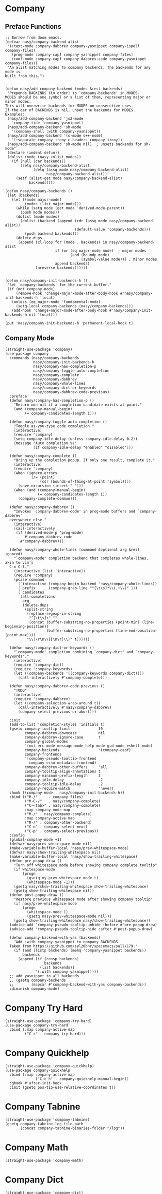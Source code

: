 * Company

#+begin_src elisp :exports none
  ;;----------------------------------------------------------------------------
  ;; Company
#+end_src

** Preface Functions

#+begin_src elisp
  ;; Borrow from doom emacs.
  (defvar nasy/company-backend-alist
   '((text-mode company-dabbrev company-yasnippet company-ispell company-files)
     (prog-mode company-capf company-yasnippet company-files)
     (conf-mode company-capf company-dabbrev-code company-yasnippet company-files))
   "An alist matching modes to company backends. The backends for any mode is
  built from this.")


  (defun nasy/add-company-backend (modes &rest backends)
   "Prepends BACKENDS (in order) to `company-backends' in MODES.
  MODES should be one symbol or a list of them, representing major or minor modes.
  This will overwrite backends for MODES on consecutive uses.
  If the car of BACKENDS is nil, unset the backends for MODES.
  Examples:
   (nasy/add-company-backend 'js2-mode
     'company-tide 'company-yasnippet)
   (nasy/add-company-backend 'sh-mode
     '(company-shell :with company-yasnippet))
   (nasy/add-company-backend '(c-mode c++-mode)
     '(:separate company-irony-c-headers company-irony))
   (nasy/add-company-backend 'sh-mode nil)  ; unsets backends for sh-mode"
   (declare (indent defun))
   (dolist (mode (nasy-enlist modes))
     (if (null (car backends))
         (setq nasy/company-backend-alist
               (delq (assq mode nasy/company-backend-alist)
                     nasy/company-backend-alist))
       (setf (alist-get mode nasy/company-backend-alist)
             backends))))

  (defun nasy/company-backends ()
   (let (backends)
     (let ((mode major-mode)
           (modes (list major-mode)))
       (while (setq mode (get mode 'derived-mode-parent))
         (push mode modes))
       (dolist (mode modes)
         (dolist (backend (append (cdr (assq mode nasy/company-backend-alist))
                                  (default-value 'company-backends)))
           (push backend backends)))
       (delete-dups
        (append (cl-loop for (mode . backends) in nasy/company-backend-alist
                         if (or (eq major-mode mode)  ; major modes
                                (and (boundp mode)
                                     (symbol-value mode))) ; minor modes
                         append backends)
                (nreverse backends))))))


  (defun nasy/company-init-backends-h ()
   "Set `company-backends' for the current buffer."
   (if (not company-mode)
       (remove-hook 'change-major-mode-after-body-hook #'nasy/company-init-backends-h 'local)
     (unless (eq major-mode 'fundamental-mode)
       (setq-local company-backends (nasy/company-backends)))
     (add-hook 'change-major-mode-after-body-hook #'nasy/company-init-backends-h nil 'local)))

  (put 'nasy/company-init-backends-h 'permanent-local-hook t)
#+end_src

** Company Mode

#+begin_src elisp
  (straight-use-package 'company)
  (use-package company
    :commands (nasy/company-backends
               nasy/company-init-backends-h
               nasy/company-has-completion-p
               nasy/company-toggle-auto-completion
               nasy/company-complete
               nasy/company-dabbrev
               nasy/company-whole-lines
               nasy/company-dict-or-keywords
               nasy/company-dabbrev-code-previous)
    :preface
    (defun nasy/company-has-completion-p ()
      "Return non-nil if a completion candidate exists at point."
      (and (company-manual-begin)
           (= company-candidates-length 1)))

    (defun nasy/company-toggle-auto-completion ()
      "Toggle as-you-type code completion."
      (interactive)
      (require 'company)
      (setq company-idle-delay (unless company-idle-delay 0.2))
      (message "Auto completion %s"
               (if company-idle-delay "enabled" "disabled")))

    (defun nasy/company-complete ()
      "Bring up the completion popup. If only one result, complete it."
      (interactive)
      (require 'company)
      (when (ignore-errors
              (/= (point)
                  (cdr (bounds-of-thing-at-point 'symbol))))
        (save-excursion (insert " ")))
      (when (and (company-manual-begin)
                 (= company-candidates-length 1))
        (company-complete-common)))

    (defun nasy/company-dabbrev ()
      "Invokes `company-dabbrev-code' in prog-mode buffers and `company-dabbrev'
    everywhere else."
      (interactive)
      (call-interactively
       (if (derived-mode-p 'prog-mode)
           #'company-dabbrev-code
         #'company-dabbrev)))

    (defun nasy/company-whole-lines (command &optional arg &rest ignored)
      "`company-mode' completion backend that completes whole-lines, akin to vim's
    C-x C-l."
      (interactive (list 'interactive))
      (require 'company)
      (pcase command
        (`interactive (company-begin-backend 'nasy/company-whole-lines))
        (`prefix      (company-grab-line "^[\t\s]*\\(.+\\)" 1))
        (`candidates
         (all-completions
          arg
          (delete-dups
           (split-string
            (replace-regexp-in-string
             "^[\t\s]+" ""
             (concat (buffer-substring-no-properties (point-min) (line-beginning-position))
                     (buffer-substring-no-properties (line-end-position) (point-max))))
            "\\(\r\n\\|[\n\r]\\)" t))))))

    (defun nasy/company-dict-or-keywords ()
      "`company-mode' completion combining `company-dict' and `company-keywords'."
      (interactive)
      (require 'company-dict)
      (require 'company-keywords)
      (let ((company-backends '((company-keywords company-dict))))
        (call-interactively #'company-complete)))

    (defun nasy/company-dabbrev-code-previous ()
      "TODO"
      (interactive)
      (require 'company-dabbrev)
      (let ((company-selection-wrap-around t))
        (call-interactively #'nasy/company-dabbrev)
        (company-select-previous-or-abort)))

    :init
    (add-to-list 'completion-styles 'initials t)
    (gsetq company-tooltip-limit             10
           company-dabbrev-downcase          nil
           company-dabbrev-ignore-case       t
           company-global-modes
           '(not erc-mode message-mode help-mode gud-mode eshell-mode)
           company-backends                  '(company-capf)
           company-frontends
           '(company-pseudo-tooltip-frontend
             company-echo-metadata-frontend)
           company-dabbrev-other-buffers     'all
           company-tooltip-align-annotations t
           company-minimum-prefix-length     2
           company-idle-delay                .2
           company-tooltip-idle-delay        .2
           company-require-match             'never)
    :hook ((company-mode . nasy/company-init-backends-h))
    :bind (("M-/"     . company-files)
           ("M-C-/"   . nasy/company-complete)
           ("C-<tab>" . nasy/company-complete)
           :map company-mode-map
           ("M-/" . nasy/company-complete)
           :map company-active-map
           ("M-/" . company-other-backend)
           ("C-n" . company-select-next)
           ("C-p" . company-select-previous))
    :config
    (global-company-mode +1)
    (defvar nasy/prev-whitespace-mode nil)
    (make-variable-buffer-local 'nasy/prev-whitespace-mode)
    (defvar nasy/show-trailing-whitespace nil)
    (make-variable-buffer-local 'nasy/show-trailing-whitespace)
    (defun pre-popup-draw ()
      "Turn off whitespace mode before showing company complete tooltip"
      (if whitespace-mode
          (progn
            (gsetq my-prev-whitespace-mode t)
            (whitespace-mode -1)))
      (gsetq nasy/show-trailing-whitespace show-trailing-whitespace)
      (gsetq show-trailing-whitespace nil))
    (defun post-popup-draw ()
      "Restore previous whitespace mode after showing company tooltip"
      (if nasy/prev-whitespace-mode
          (progn
            (whitespace-mode 1)
            (gsetq nasy/prev-whitespace-mode nil)))
      (gsetq show-trailing-whitespace nasy/show-trailing-whitespace))
    (advice-add 'company-pseudo-tooltip-unhide :before #'pre-popup-draw)
    (advice-add 'company-pseudo-tooltip-hide :after #'post-popup-draw)

    (defun company-backend-with-yas (backends)
      "Add :with company-yasnippet to company BACKENDS.
    Taken from https://github.com/syl20bnr/spacemacs/pull/179."
      (if (and (listp backends) (memq 'company-yasnippet backends))
          backends
        (append (if (consp backends)
                    backends
                  (list backends))
                '(:with company-yasnippet))))
    ;; add yasnippet to all backends
    ;; (gsetq company-backends
    ;;        (mapcar #'company-backend-with-yas company-backends))
    :diminish company-mode)
#+end_src

* Company Try Hard

#+begin_src elisp
  (straight-use-package 'company-try-hard)
  (use-package company-try-hard
    :bind (:map company-active-map
           ("C-z" . company-try-hard)))
#+end_src

* Company Quickhelp

#+begin_src elisp
  (straight-use-package 'company-quickhelp)
  (use-package company-quickhelp
    :bind (:map company-active-map
                ("C-c h" . company-quickhelp-manual-begin))
    :ghook #'after-init-hook
    :init (gsetq pos-tip-use-relative-coordinates t))
#+end_src

* Company Tabnine

#+begin_src elisp
  (straight-use-package 'company-tabnine)
  (gsetq company-tabnine-log-file-path
         (concat company-tabnine-binaries-folder "/log"))
#+end_src

* Company Math

#+begin_src elisp
  (straight-use-package 'company-math)
#+end_src

* Company Dict

#+begin_src elisp
  (straight-use-package 'company-dict)
#+end_src

* Company Flx

#+begin_src elisp
  (straight-use-package 'company-flx)
  (use-package company-flx
    :ghook #'after-init-hook)
#+end_src

* Company Box

#+begin_src elisp
  (when *c-box*
    (straight-use-package 'company-box)
    (use-package company-box
      :defer    t
      :after (all-the-icons company)
      :preface
      (defun nasy/company-box-icons--yasnippet-fn (candidate)
        (when (get-text-property 0 'yas-annotation candidate)
          'Yasnippet))

      (defun nasy/company-box-icons--elisp-fn (candidate)
        (when (derived-mode-p 'emacs-lisp-mode)
          (let ((sym (intern candidate)))
            (cond ((fboundp sym)  'ElispFunction)
                  ((boundp sym)   'ElispVariable)
                  ((featurep sym) 'ElispFeature)
                  ((facep sym)    'ElispFace)))))
      :init
      (setq company-box-icons-alist 'company-box-icons-all-the-icons)
      :ghook 'company-mode-hook
      :config
      (gsetq company-box-show-single-candidate t
             company-box-backends-colors       nil
             company-box-max-candidates        50
             company-box-icons-alist           'company-box-icons-all-the-icons
             company-box-icons-functions
             '(nasy/company-box-icons--yasnippet-fn
               company-box-icons--lsp
               nasy/company-box-icons--elisp-fn
               company-box-icons--acphp)
             company-box-icons-all-the-icons
             `((Unknown       . ,(all-the-icons-material "find_in_page"             :height 0.8 :face 'all-the-icons-purple))
               (Text          . ,(all-the-icons-material "text_fields"              :height 0.8 :face 'all-the-icons-green))
               (Method        . ,(all-the-icons-material "functions"                :height 0.8 :face 'all-the-icons-yellow))
               (Function      . ,(all-the-icons-material "functions"                :height 0.8 :face 'all-the-icons-yellow))
               (Constructor   . ,(all-the-icons-material "functions"                :height 0.8 :face 'all-the-icons-yellow))
               (Field         . ,(all-the-icons-material "functions"                :height 0.8 :face 'all-the-icons-yellow))
               (Variable      . ,(all-the-icons-material "adjust"                   :height 0.8 :face 'all-the-icons-blue))
               (Class         . ,(all-the-icons-material "class"                    :height 0.8 :face 'all-the-icons-cyan))
               (Interface     . ,(all-the-icons-material "settings_input_component" :height 0.8 :face 'all-the-icons-cyan))
               (Module        . ,(all-the-icons-material "view_module"              :height 0.8 :face 'all-the-icons-cyan))
               (Property      . ,(all-the-icons-material "settings"                 :height 0.8 :face 'all-the-icons-lorange))
               (Unit          . ,(all-the-icons-material "straighten"               :height 0.8 :face 'all-the-icons-red))
               (Value         . ,(all-the-icons-material "filter_1"                 :height 0.8 :face 'all-the-icons-red))
               (Enum          . ,(all-the-icons-material "plus_one"                 :height 0.8 :face 'all-the-icons-lorange))
               (Keyword       . ,(all-the-icons-material "filter_center_focus"      :height 0.8 :face 'all-the-icons-lgreen))
               (Snippet       . ,(all-the-icons-material "short_text"               :height 0.8 :face 'all-the-icons-lblue))
               (Color         . ,(all-the-icons-material "color_lens"               :height 0.8 :face 'all-the-icons-green))
               (File          . ,(all-the-icons-material "insert_drive_file"        :height 0.8 :face 'all-the-icons-green))
               (Reference     . ,(all-the-icons-material "collections_bookmark"     :height 0.8 :face 'all-the-icons-silver))
               (Folder        . ,(all-the-icons-material "folder"                   :height 0.8 :face 'all-the-icons-green))
               (EnumMember    . ,(all-the-icons-material "people"                   :height 0.8 :face 'all-the-icons-lorange))
               (Constant      . ,(all-the-icons-material "pause_circle_filled"      :height 0.8 :face 'all-the-icons-blue))
               (Struct        . ,(all-the-icons-material "streetview"               :height 0.8 :face 'all-the-icons-blue))
               (Event         . ,(all-the-icons-material "event"                    :height 0.8 :face 'all-the-icons-yellow))
               (Operator      . ,(all-the-icons-material "control_point"            :height 0.8 :face 'all-the-icons-red))
               (TypeParameter . ,(all-the-icons-material "class"                    :height 0.8 :face 'all-the-icons-red))
               ;; (Template   . ,(company-box-icons-image "Template.png"))))
               (Yasnippet     . ,(all-the-icons-material "short_text"               :height 0.8 :face 'all-the-icons-green))
               (ElispFunction . ,(all-the-icons-material "functions"                :height 0.8 :face 'all-the-icons-red))
               (ElispVariable . ,(all-the-icons-material "check_circle"             :height 0.8 :face 'all-the-icons-blue))
               (ElispFeature  . ,(all-the-icons-material "stars"                    :height 0.8 :face 'all-the-icons-orange))
               (ElispFace     . ,(all-the-icons-material "format_paint"             :height 0.8 :face 'all-the-icons-pink))))))
#+end_src
